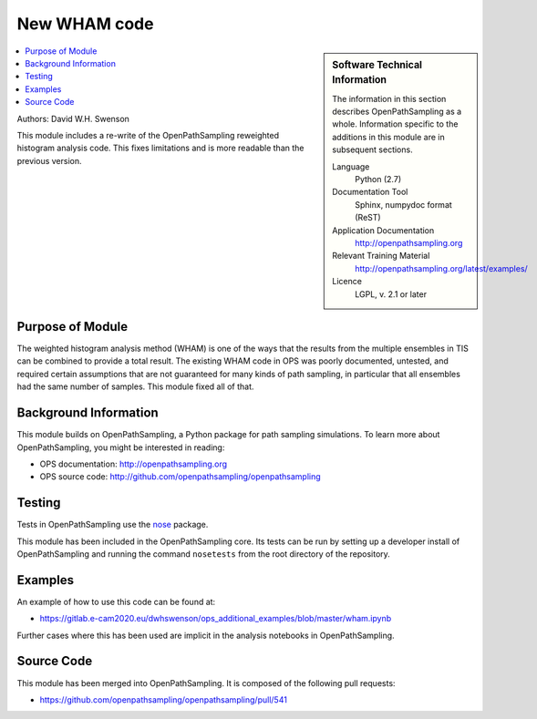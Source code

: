 .. _ops_new_wham:

#############
New WHAM code
#############

.. sidebar:: Software Technical Information

  The information in this section describes OpenPathSampling as a whole.
  Information specific to the additions in this module are in subsequent
  sections.

  Language
    Python (2.7)

  Documentation Tool
    Sphinx, numpydoc format (ReST)

  Application Documentation
    http://openpathsampling.org

  Relevant Training Material
    http://openpathsampling.org/latest/examples/

  Licence
    LGPL, v. 2.1 or later

.. contents:: :local:

Authors: David W.H. Swenson

This module includes a re-write of the OpenPathSampling reweighted histogram
analysis code. This fixes limitations and is more readable than the previous
version.

Purpose of Module
_________________

.. Give a brief overview of why the module is/was being created.

The weighted histogram analysis method (WHAM) is one of the ways that the
results from the multiple ensembles in TIS can be combined to provide a
total result. The existing WHAM code in OPS was poorly documented,
untested, and required certain assumptions that are not guaranteed for many
kinds of path sampling, in particular that all ensembles had the same
number of samples. This module fixed all of that.

Background Information
______________________

This module builds on OpenPathSampling, a Python package for path sampling
simulations. To learn more about OpenPathSampling, you might be interested in
reading:

* OPS documentation: http://openpathsampling.org
* OPS source code: http://github.com/openpathsampling/openpathsampling


Testing
_______

Tests in OpenPathSampling use the `nose`_ package.

.. IF YOUR MODULE IS IN OPS CORE:

This module has been included in the OpenPathSampling core. Its tests can
be run by setting up a developer install of OpenPathSampling and running
the command ``nosetests`` from the root directory of the repository.

.. IF YOUR MODULE IS IN A SEPARATE REPOSITORY

.. The tests for this module can be run by downloading its source code, 
.. installing its requirements, and running the command ``nosetests`` from the
.. root directory of the repository.

Examples
________

An example of how to use this code can be found at:

* https://gitlab.e-cam2020.eu/dwhswenson/ops_additional_examples/blob/master/wham.ipynb

Further cases where this has been used are implicit in the analysis
notebooks in OpenPathSampling.

Source Code
___________

.. link the source code

.. IF YOUR MODULE IS IN OPS CORE

This module has been merged into OpenPathSampling. It is composed of the
following pull requests:

.. * link PRs

* https://github.com/openpathsampling/openpathsampling/pull/541

.. IF YOUR MODULE IS A SEPARATE REPOSITORY

.. The source code for this module can be found in: URL.

.. CLOSING MATERIAL -------------------------------------------------------

.. Here are the URL references used

.. _nose: http://nose.readthedocs.io/en/latest/

